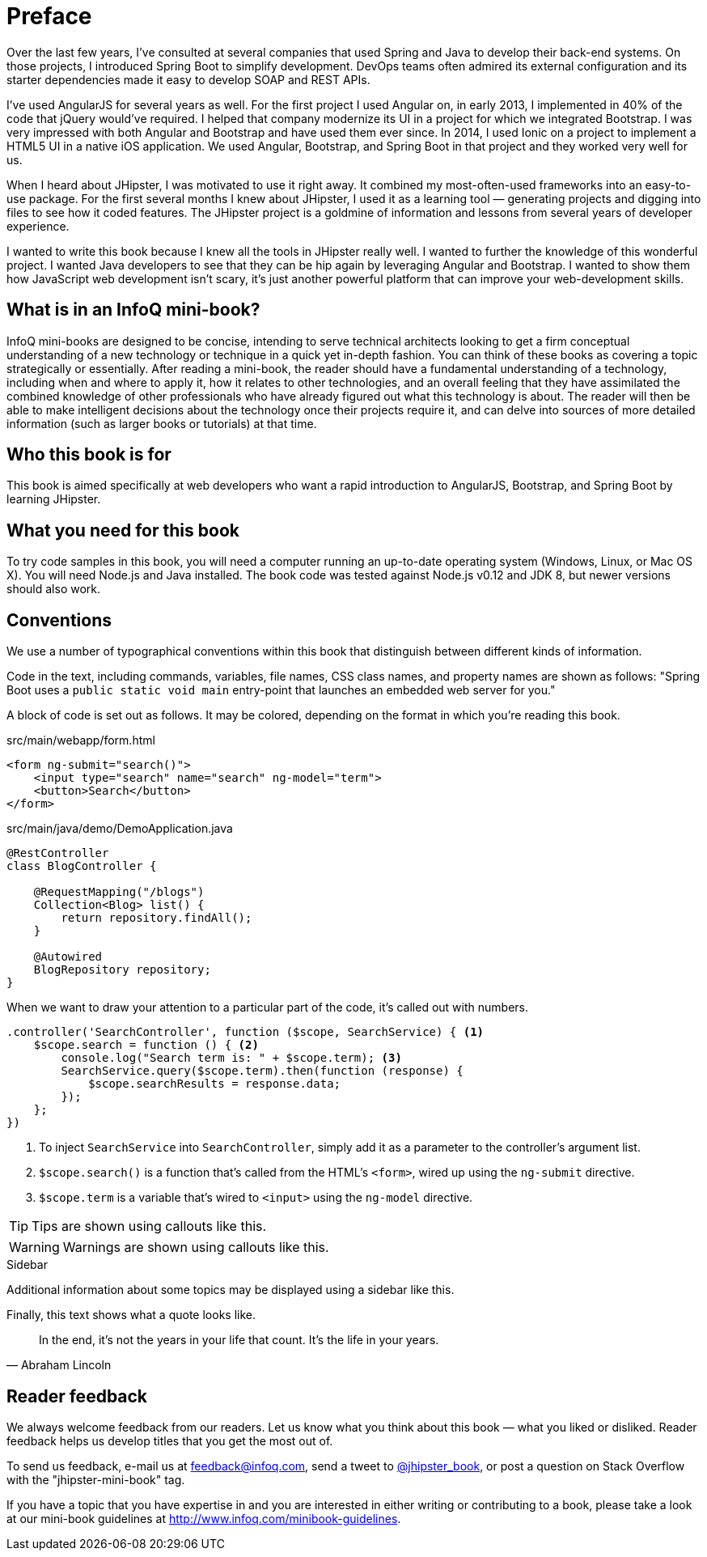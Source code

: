 = Preface

Over the last few years, I've consulted at several companies that used Spring and Java to develop their back-end systems. On those projects, I introduced Spring Boot to simplify development. DevOps teams often admired its external configuration and its starter dependencies made it easy to develop SOAP and REST APIs.

I've used AngularJS for several years as well. For the first project I used Angular on, in early 2013, I implemented in 40% of the code that jQuery would've required. I helped that company modernize its UI in a project for which we integrated Bootstrap. I was very impressed with both Angular and Bootstrap and have used them ever since. In 2014, I used Ionic on a project to implement a HTML5 UI in a native iOS application. We used Angular, Bootstrap, and Spring Boot in that project and they worked very well for us.

When I heard about JHipster, I was motivated to use it right away. It combined my most-often-used frameworks into an easy-to-use package. For the first several months I knew about JHipster, I used it as a learning tool — generating projects and digging into files to see how it coded features. The JHipster project is a goldmine of information and lessons from several years of developer experience.

I wanted to write this book because I knew all the tools in JHipster really well. I wanted to further the knowledge of this wonderful project. I wanted Java developers to see that they can be hip again by leveraging Angular and Bootstrap. I wanted to show them how JavaScript web development isn't scary, it's just another powerful platform that can improve your web-development skills.

== What is in an InfoQ mini-book?

InfoQ mini-books are designed to be concise, intending to serve technical architects looking to get a firm conceptual understanding of a new technology or technique in a quick yet in-depth fashion. You can think of these books as covering a topic strategically or essentially. After reading a mini-book, the reader should have a fundamental understanding of a technology, including when and where to apply it, how it relates to other technologies, and an overall feeling that they have assimilated the combined knowledge of other professionals who have already figured out what this technology is about. The reader will then be able to make intelligent decisions about the technology once their projects require it, and can delve into sources of more detailed information (such as larger books or tutorials) at that time.

== Who this book is for

This book is aimed specifically at web developers who want a rapid introduction to AngularJS, Bootstrap, and Spring Boot by learning JHipster.

== What you need for this book

To try code samples in this book, you will need a computer running an up-to-date operating system (Windows, Linux, or Mac OS X). You will need Node.js and Java installed. The book code was tested against Node.js v0.12 and JDK 8, but newer versions should also work.

== Conventions

We use a number of typographical conventions within this book that distinguish between different kinds of information.

Code in the text, including commands, variables, file names, CSS class names, and property names are shown as follows:
"Spring Boot uses a `public static void main` entry-point that launches an embedded web server for you."

A block of code is set out as follows. It may be colored, depending on the format in which you're reading this book.

[source,html]
.src/main/webapp/form.html
----
<form ng-submit="search()">
    <input type="search" name="search" ng-model="term">
    <button>Search</button>
</form>
----

[source,java]
.src/main/java/demo/DemoApplication.java
----
@RestController
class BlogController {

    @RequestMapping("/blogs")
    Collection<Blog> list() {
        return repository.findAll();
    }

    @Autowired
    BlogRepository repository;
}
----

When we want to draw your attention to a particular part of the code, it's called out with numbers.

[source,javascript]
----
.controller('SearchController', function ($scope, SearchService) { <1>
    $scope.search = function () { <2>
        console.log("Search term is: " + $scope.term); <3>
        SearchService.query($scope.term).then(function (response) {
            $scope.searchResults = response.data;
        });
    };
})
----
<1> To inject `SearchService` into `SearchController`, simply add it as a parameter to the controller's argument list.
<2> `$scope.search()` is a function that's called from the HTML's `<form>`, wired up using the `ng-submit` directive.
<3> `$scope.term` is a variable that's wired to `<input>` using the `ng-model` directive.

TIP: Tips are shown using callouts like this.

WARNING: Warnings are shown using callouts like this.

.Sidebar
****
Additional information about some topics may be displayed using a sidebar like this.
****

Finally, this text shows what a quote looks like.

"In the end, it's not the years in your life that count. It's the life in your years."
-- Abraham Lincoln

== Reader feedback

We always welcome feedback from our readers. Let us know what you think about this book — what you liked or disliked. Reader feedback helps us develop titles that you get the most out of.

To send us feedback, e-mail us at feedback@infoq.com, send a tweet to https://twitter.com/jhipster_book[@jhipster_book], or post a question on Stack Overflow with the "jhipster-mini-book" tag.

If you have a topic that you have expertise in and you are interested in either writing or contributing to a book, please take a look at our mini-book guidelines at http://www.infoq.com/minibook-guidelines.
